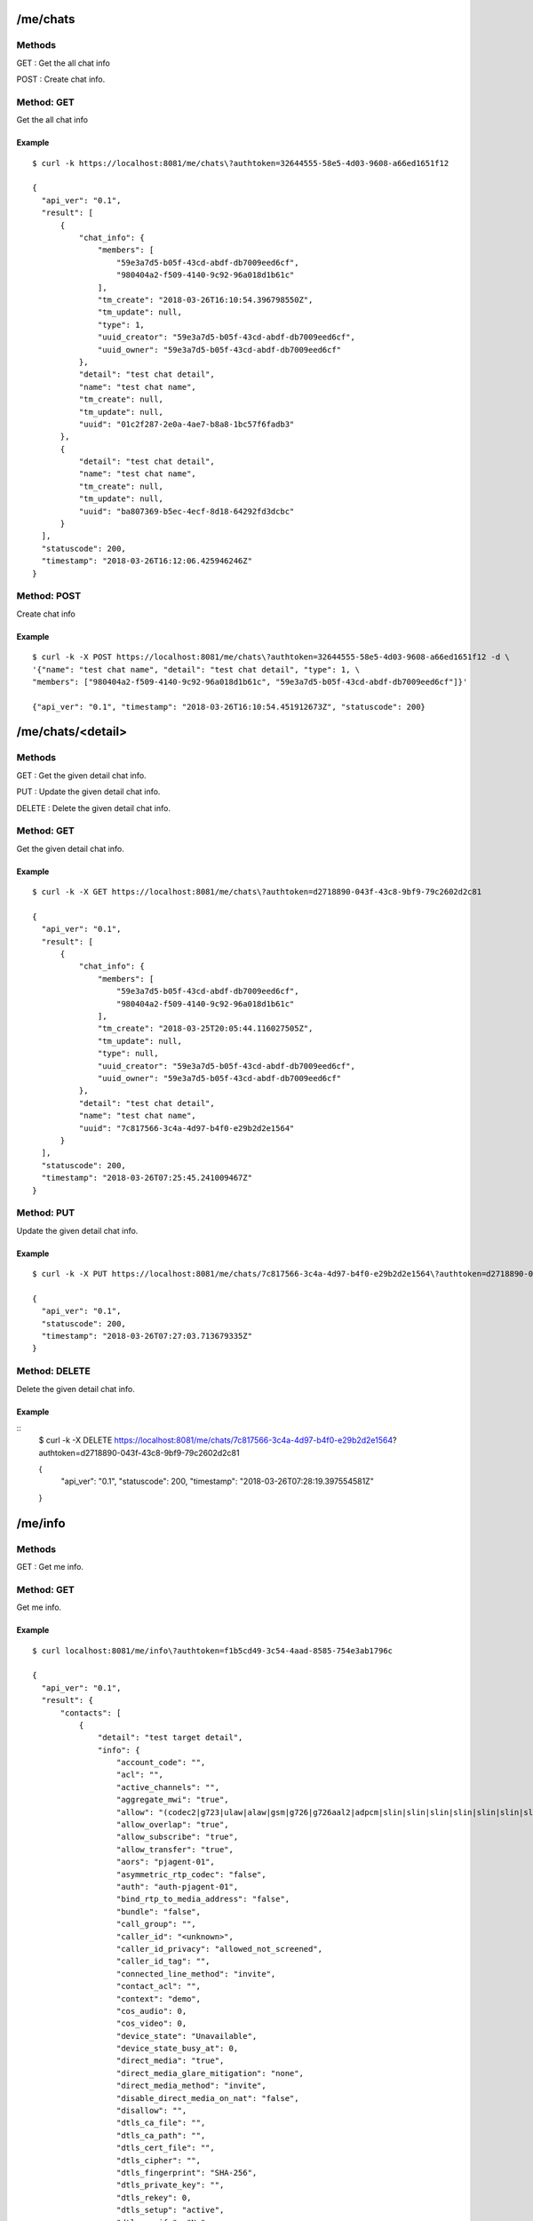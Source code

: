.. _me_api:


.. _me_chats:

/me/chats
=========

Methods
-------
GET : Get the all chat info

POST : Create chat info.

Method: GET
-----------
Get the all chat info

Example
+++++++
::

  $ curl -k https://localhost:8081/me/chats\?authtoken=32644555-58e5-4d03-9608-a66ed1651f12
  
  {
    "api_ver": "0.1",
    "result": [
        {
            "chat_info": {
                "members": [
                    "59e3a7d5-b05f-43cd-abdf-db7009eed6cf",
                    "980404a2-f509-4140-9c92-96a018d1b61c"
                ],
                "tm_create": "2018-03-26T16:10:54.396798550Z",
                "tm_update": null,
                "type": 1,
                "uuid_creator": "59e3a7d5-b05f-43cd-abdf-db7009eed6cf",
                "uuid_owner": "59e3a7d5-b05f-43cd-abdf-db7009eed6cf"
            },
            "detail": "test chat detail",
            "name": "test chat name",
            "tm_create": null,
            "tm_update": null,
            "uuid": "01c2f287-2e0a-4ae7-b8a8-1bc57f6fadb3"
        },
        {
            "detail": "test chat detail",
            "name": "test chat name",
            "tm_create": null,
            "tm_update": null,
            "uuid": "ba807369-b5ec-4ecf-8d18-64292fd3dcbc"
        }
    ],
    "statuscode": 200,
    "timestamp": "2018-03-26T16:12:06.425946246Z"
  }


Method: POST
------------
Create chat info

Example
+++++++
::

  $ curl -k -X POST https://localhost:8081/me/chats\?authtoken=32644555-58e5-4d03-9608-a66ed1651f12 -d \
  '{"name": "test chat name", "detail": "test chat detail", "type": 1, \
  "members": ["980404a2-f509-4140-9c92-96a018d1b61c", "59e3a7d5-b05f-43cd-abdf-db7009eed6cf"]}'
  
  {"api_ver": "0.1", "timestamp": "2018-03-26T16:10:54.451912673Z", "statuscode": 200}

.. _me_chats_detail:

/me/chats/<detail>
==================

Methods
-------
GET : Get the given detail chat info.

PUT : Update the given detail chat info.

DELETE : Delete the given detail chat info.

.. _get_me_chats_detail:

Method: GET
-----------
Get the given detail chat info.

Example
+++++++
::
  
  $ curl -k -X GET https://localhost:8081/me/chats\?authtoken=d2718890-043f-43c8-9bf9-79c2602d2c81
  
  {
    "api_ver": "0.1",
    "result": [
        {
            "chat_info": {
                "members": [
                    "59e3a7d5-b05f-43cd-abdf-db7009eed6cf",
                    "980404a2-f509-4140-9c92-96a018d1b61c"
                ],
                "tm_create": "2018-03-25T20:05:44.116027505Z",
                "tm_update": null,
                "type": null,
                "uuid_creator": "59e3a7d5-b05f-43cd-abdf-db7009eed6cf",
                "uuid_owner": "59e3a7d5-b05f-43cd-abdf-db7009eed6cf"
            },
            "detail": "test chat detail",
            "name": "test chat name",
            "uuid": "7c817566-3c4a-4d97-b4f0-e29b2d2e1564"
        }
    ],
    "statuscode": 200,
    "timestamp": "2018-03-26T07:25:45.241009467Z"
  }
  
Method: PUT
-----------
Update the given detail chat info.

Example
+++++++
::

  $ curl -k -X PUT https://localhost:8081/me/chats/7c817566-3c4a-4d97-b4f0-e29b2d2e1564\?authtoken=d2718890-043f-43c8-9bf9-79c2602d2c81 -d '{"name": "update test chat name"}'
  
  {
    "api_ver": "0.1",
    "statuscode": 200,
    "timestamp": "2018-03-26T07:27:03.713679335Z"
  }
  
Method: DELETE
--------------
Delete the given detail chat info.

Example
+++++++
::
  $ curl -k -X DELETE https://localhost:8081/me/chats/7c817566-3c4a-4d97-b4f0-e29b2d2e1564\?authtoken=d2718890-043f-43c8-9bf9-79c2602d2c81
  
  {
    "api_ver": "0.1",
    "statuscode": 200,
    "timestamp": "2018-03-26T07:28:19.397554581Z"
  }

.. _me_info:

/me/info
========

Methods
-------
GET : Get me info.

.. _get_me_info:

Method: GET
-----------
Get me info.

Example
+++++++
::

  $ curl localhost:8081/me/info\?authtoken=f1b5cd49-3c54-4aad-8585-754e3ab1796c
   
  {
    "api_ver": "0.1",
    "result": {
        "contacts": [
            {
                "detail": "test target detail",
                "info": {
                    "account_code": "",
                    "acl": "",
                    "active_channels": "",
                    "aggregate_mwi": "true",
                    "allow": "(codec2|g723|ulaw|alaw|gsm|g726|g726aal2|adpcm|slin|slin|slin|slin|slin|slin|slin|slin|slin|lpc10|g729|speex|speex|speex|ilbc|g722|siren7|siren14|testlaw|g719|opus|jpeg|png|h261|h263|h263p|h264|mpeg4|vp8|vp9|red|t140|t38|silk|silk|silk|silk)",
                    "allow_overlap": "true",
                    "allow_subscribe": "true",
                    "allow_transfer": "true",
                    "aors": "pjagent-01",
                    "asymmetric_rtp_codec": "false",
                    "auth": "auth-pjagent-01",
                    "bind_rtp_to_media_address": "false",
                    "bundle": "false",
                    "call_group": "",
                    "caller_id": "<unknown>",
                    "caller_id_privacy": "allowed_not_screened",
                    "caller_id_tag": "",
                    "connected_line_method": "invite",
                    "contact_acl": "",
                    "context": "demo",
                    "cos_audio": 0,
                    "cos_video": 0,
                    "device_state": "Unavailable",
                    "device_state_busy_at": 0,
                    "direct_media": "true",
                    "direct_media_glare_mitigation": "none",
                    "direct_media_method": "invite",
                    "disable_direct_media_on_nat": "false",
                    "disallow": "",
                    "dtls_ca_file": "",
                    "dtls_ca_path": "",
                    "dtls_cert_file": "",
                    "dtls_cipher": "",
                    "dtls_fingerprint": "SHA-256",
                    "dtls_private_key": "",
                    "dtls_rekey": 0,
                    "dtls_setup": "active",
                    "dtls_verify": "No",
                    "dtmf_mode": "rfc4733",
                    "fax_detect": "false",
                    "fax_detect_time": 0,
                    "force_avp": "false",
                    "force_rport": "true",
                    "from_domain": "",
                    "from_user": "",
                    "g_726_non_standard": "false",
                    "ice_support": "false",
                    "identify_by": "username,ip",
                    "inband_progress": "false",
                    "incoming_mwi_mailbox": "pjagent-01@vm-demo",
                    "language": "",
                    "mailboxes": "pjagent-01@vm-demo",
                    "max_audio_streams": 1,
                    "max_video_streams": 1,
                    "media_address": "",
                    "media_encryption": "no",
                    "media_encryption_optimistic": "false",
                    "media_use_received_transport": "false",
                    "message_context": "",
                    "moh_passthrough": "false",
                    "moh_suggest": "default",
                    "mwi_from_user": "",
                    "mwi_subscribe_replaces_unsolicited": "false",
                    "named_call_group": "",
                    "named_pickup_group": "",
                    "notify_early_inuse_ringing": "false",
                    "object_name": "pjagent-01",
                    "object_type": "endpoint",
                    "one_touch_recording": "false",
                    "outbound_auth": "",
                    "outbound_proxy": "",
                    "pickup_group": "",
                    "preferred_codec_only": "false",
                    "record_off_feature": "automixmon",
                    "record_on_feature": "automixmon",
                    "redirect_method": "",
                    "refer_blind_progress": "true",
                    "rel_100": "yes",
                    "rewrite_contact": "false",
                    "rpid_immediate": "false",
                    "rtcp_mux": "false",
                    "rtp_engine": "asterisk",
                    "rtp_ipv6": "false",
                    "rtp_keepalive": 0,
                    "rtp_symmetric": "false",
                    "rtp_timeout": 0,
                    "rtp_timeout_hold": 0,
                    "sdp_owner": "-",
                    "sdp_session": "Asterisk",
                    "send_diversion": "true",
                    "send_pai": "false",
                    "send_rpid": "false",
                    "set_var": "",
                    "srtp_tag32": "false",
                    "sub_min_expiry": "0",
                    "subscribe_context": "",
                    "t38_udptl": "false",
                    "t38_udptl_ec": "none",
                    "t38_udptl_ipv6": "false",
                    "t38_udptl_maxdatagram": 0,
                    "t38_udptl_nat": "false",
                    "timers": "yes",
                    "timers_min_se": "90",
                    "timers_sess_expires": 1800,
                    "tm_update": "2018-02-04T02:01:04.409151584Z",
                    "tone_zone": "",
                    "tos_audio": 0,
                    "tos_video": 0,
                    "transport": "transport-udp",
                    "trust_id_inbound": "false",
                    "trust_id_outbound": "false",
                    "use_avpf": "false",
                    "use_ptime": "false",
                    "user_eq_phone": "false",
                    "voicemail_extension": "",
                    "webrtc": "no"
                },
                "name": "test target",
                "target": "pjagent-01",
                "tm_create": "2018-02-04T01:34:34.972284886Z",
                "tm_update": null,
                "type": "pjsip_endpoint",
                "user_uuid": "b47977bc-913a-44d9-aaa9-33cc10970c30",
                "uuid": "a39b43a6-004f-472a-9c7b-80a9fbb91600"
            }
        ],
        "name": null,
        "password": "admin",
        "tm_create": "2018-02-03T02:28:55.640553565Z",
        "tm_update": null,
        "username": "admin",
        "uuid": "b47977bc-913a-44d9-aaa9-33cc10970c30"
    },
    "statuscode": 200,
    "timestamp": "2018-02-04T02:01:18.551806140Z"
  }

  
  